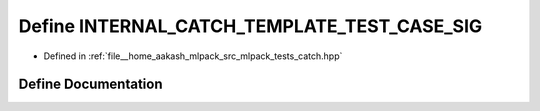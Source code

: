 .. _exhale_define_catch_8hpp_1acdd7766753f3768c537a9a0747dc15fc:

Define INTERNAL_CATCH_TEMPLATE_TEST_CASE_SIG
============================================

- Defined in :ref:`file__home_aakash_mlpack_src_mlpack_tests_catch.hpp`


Define Documentation
--------------------


.. doxygendefine:: INTERNAL_CATCH_TEMPLATE_TEST_CASE_SIG
